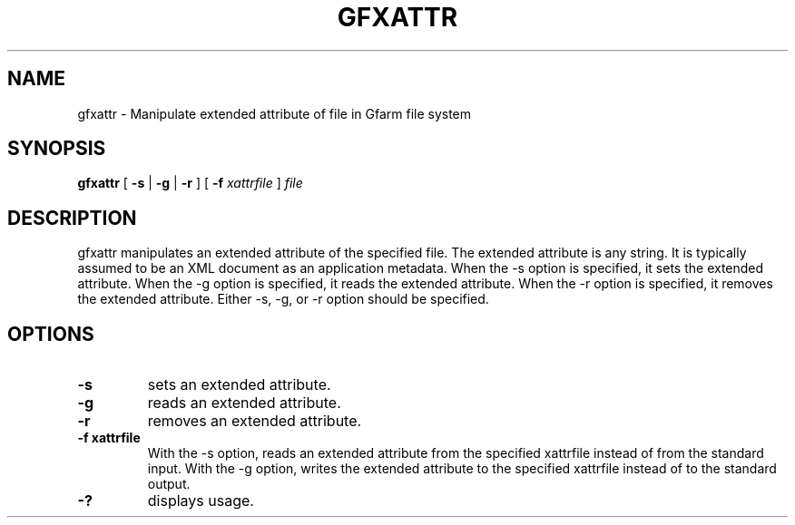 .\" This manpage has been automatically generated by docbook2man 
.\" from a DocBook document.  This tool can be found at:
.\" <http://shell.ipoline.com/~elmert/comp/docbook2X/> 
.\" Please send any bug reports, improvements, comments, patches, 
.\" etc. to Steve Cheng <steve@ggi-project.org>.
.TH "GFXATTR" "1" "11 May 2007" "Gfarm" ""

.SH NAME
gfxattr \- Manipulate extended attribute of file in Gfarm file system
.SH SYNOPSIS

\fBgfxattr\fR [ \fB-s\fR | \fB-g\fR | \fB-r\fR ] [ \fB-f \fIxattrfile\fB\fR ] \fB\fIfile\fB\fR

.SH "DESCRIPTION"
.PP
gfxattr manipulates an extended attribute of the specified file.
The extended attribute is any string.  It is typically assumed to be
an XML document as an application metadata.
When the -s option is specified, it sets the extended attribute.
When the -g option is specified, it reads the extended attribute.
When the -r option is specified, it removes the extended attribute.
Either -s, -g, or -r option should be specified.
.SH "OPTIONS"
.TP
\fB-s\fR
sets an extended attribute.
.TP
\fB-g\fR
reads an extended attribute.
.TP
\fB-r\fR
removes an extended attribute.
.TP
\fB-f xattrfile\fR
With the -s option, reads an extended attribute from the specified
xattrfile instead of from the standard input.  With the -g option,
writes the extended attribute to the specified xattrfile instead of to
the standard output.
.TP
\fB-?\fR
displays usage.
